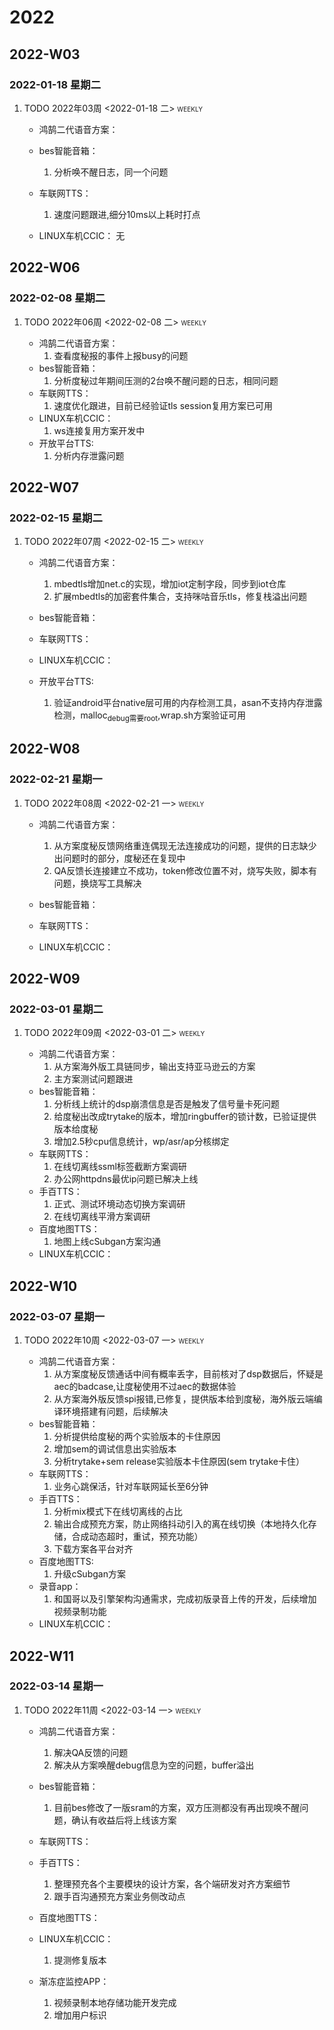 

* 2022

** 2022-W03

*** 2022-01-18 星期二


**** TODO  2022年03周  <2022-01-18 二>                               :weekly:
   - 鸿鹄二代语音方案：
     
   - bes智能音箱：
     1. 分析唤不醒日志，同一个问题
   - 车联网TTS：
     1. 速度问题跟进,细分10ms以上耗时打点
   - LINUX车机CCIC：
     无

** 2022-W06

*** 2022-02-08 星期二


**** TODO  2022年06周  <2022-02-08 二>                               :weekly:
   - 鸿鹄二代语音方案：
     1. 查看度秘报的事件上报busy的问题
   - bes智能音箱：
     1. 分析度秘过年期间压测的2台唤不醒问题的日志，相同问题
   - 车联网TTS：
     1. 速度优化跟进，目前已经验证tls session复用方案已可用
   - LINUX车机CCIC：
     1. ws连接复用方案开发中
   - 开放平台TTS:
     1. 分析内存泄露问题

** 2022-W07

*** 2022-02-15 星期二


**** TODO  2022年07周  <2022-02-15 二>                               :weekly:
   - 鸿鹄二代语音方案：
     1. mbedtls增加net.c的实现，增加iot定制字段，同步到iot仓库
     2. 扩展mbedtls的加密套件集合，支持咪咕音乐tls，修复栈溢出问题
   - bes智能音箱：

   - 车联网TTS：

   - LINUX车机CCIC：

   - 开放平台TTS:
     1. 验证android平台native层可用的内存检测工具，asan不支持内存泄露检测，malloc_debug需要root,wrap.sh方案验证可用

** 2022-W08

*** 2022-02-21 星期一


**** TODO  2022年08周  <2022-02-21 一>                               :weekly:
   - 鸿鹄二代语音方案：
     1. 从方案度秘反馈网络重连偶现无法连接成功的问题，提供的日志缺少出问题时的部分，度秘还在复现中
     2. QA反馈长连接建立不成功，token修改位置不对，烧写失败，脚本有问题，换烧写工具解决
   - bes智能音箱：

   - 车联网TTS：

   - LINUX车机CCIC：

** 2022-W09

*** 2022-03-01 星期二


**** TODO  2022年09周  <2022-03-01 二>                               :weekly:
   - 鸿鹄二代语音方案：
     1. 从方案海外版工具链同步，输出支持亚马逊云的方案
     2. 主方案测试问题跟进
   - bes智能音箱：
     1. 分析线上统计的dsp崩溃信息是否是触发了信号量卡死问题
     2. 给度秘出改成trytake的版本，增加ringbuffer的锁计数，已验证提供版本给度秘
     3. 增加2.5秒cpu信息统计，wp/asr/ap分核绑定
   - 车联网TTS：
     1. 在线切离线ssml标签截断方案调研
     2. 办公网httpdns最优ip问题已解决上线
   - 手百TTS：
     1. 正式、测试环境动态切换方案调研
     2. 在线切离线平滑方案调研
   - 百度地图TTS：
     1. 地图上线cSubgan方案沟通
   - LINUX车机CCIC：

** 2022-W10

*** 2022-03-07 星期一


**** TODO  2022年10周  <2022-03-07 一>                               :weekly:
   - 鸿鹄二代语音方案：
     1. 从方案度秘反馈通话中间有概率丢字，目前核对了dsp数据后，怀疑是aec的badcase,让度秘使用不过aec的数据体验
     2. 从方案海外版反馈spi报错,已修复，提供版本给到度秘，海外版云端编译环境搭建有问题，后续解决
   - bes智能音箱：
     1. 分析提供给度秘的两个实验版本的卡住原因
     2. 增加sem的调试信息出实验版本
     3. 分析trytake+sem release实验版本卡住原因(sem trytake卡住）
   - 车联网TTS：
     1. 业务心跳保活，针对车联网延长至6分钟
   - 手百TTS：
     1. 分析mix模式下在线切离线的占比
     2. 输出合成预充方案，防止网络抖动引入的离在线切换（本地持久化存储，合成动态超时，重试，预充功能）
     3. 下载方案各平台对齐
   - 百度地图TTS:
     1. 升级cSubgan方案
   - 录音app：
     1. 和国哥以及引擎架构沟通需求，完成初版录音上传的开发，后续增加视频录制功能
   - LINUX车机CCIC：

** 2022-W11

*** 2022-03-14 星期一


**** TODO  2022年11周  <2022-03-14 一>                               :weekly:
   - 鸿鹄二代语音方案：
     1. 解决QA反馈的问题
     2. 解决从方案唤醒debug信息为空的问题，buffer溢出
   - bes智能音箱：
     1. 目前bes修改了一版sram的方案，双方压测都没有再出现唤不醒问题，确认有收益后将上线该方案
   - 车联网TTS：

   - 手百TTS：
     1. 整理预充各个主要模块的设计方案，各个端研发对齐方案细节
     2. 跟手百沟通预充方案业务侧改动点
   - 百度地图TTS：

   - LINUX车机CCIC：
     1. 提测修复版本
   - 渐冻症监控APP：
     1. 视频录制本地存储功能开发完成
     2. 增加用户标识


